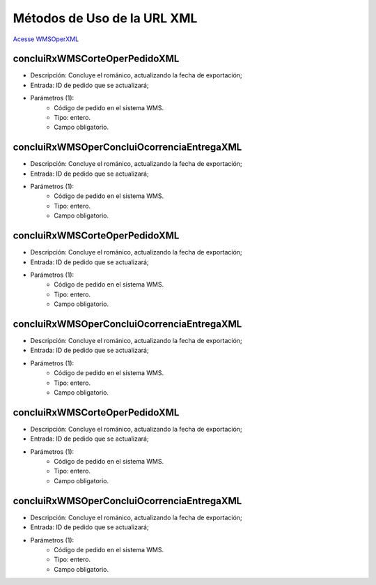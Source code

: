 Métodos de Uso de la URL XML
============================

`Acesse WMSOperXML <http://delageapp.southcentralus.cloudapp.azure.com/WebServiceDefault/WMSOper/WMSOperXML.asmx>`_

concluiRxWMSCorteOperPedidoXML
^^^^^^^^^^^^^^^^^^^^^^^^^^^^^^

- Descripción: Concluye el románico, actualizando la fecha de exportación;
- Entrada: ID de pedido que se actualizará;
- Parámetros (1):
   - Código de pedido en el sistema WMS.
   - Tipo: entero.
   - Campo obligatorio.

concluiRxWMSOperConcluiOcorrenciaEntregaXML
^^^^^^^^^^^^^^^^^^^^^^^^^^^^^^^^^^^^^^^^^^^

- Descripción: Concluye el románico, actualizando la fecha de exportación;
- Entrada: ID de pedido que se actualizará;
- Parámetros (1):
   - Código de pedido en el sistema WMS.
   - Tipo: entero.
   - Campo obligatorio.

concluiRxWMSCorteOperPedidoXML
^^^^^^^^^^^^^^^^^^^^^^^^^^^^^^

- Descripción: Concluye el románico, actualizando la fecha de exportación;
- Entrada: ID de pedido que se actualizará;
- Parámetros (1):
   - Código de pedido en el sistema WMS.
   - Tipo: entero.
   - Campo obligatorio.

concluiRxWMSOperConcluiOcorrenciaEntregaXML
^^^^^^^^^^^^^^^^^^^^^^^^^^^^^^^^^^^^^^^^^^^

- Descripción: Concluye el románico, actualizando la fecha de exportación;
- Entrada: ID de pedido que se actualizará;
- Parámetros (1):
   - Código de pedido en el sistema WMS.
   - Tipo: entero.
   - Campo obligatorio.

concluiRxWMSCorteOperPedidoXML
^^^^^^^^^^^^^^^^^^^^^^^^^^^^^^

- Descripción: Concluye el románico, actualizando la fecha de exportación;
- Entrada: ID de pedido que se actualizará;
- Parámetros (1):
   - Código de pedido en el sistema WMS.
   - Tipo: entero.
   - Campo obligatorio.

concluiRxWMSOperConcluiOcorrenciaEntregaXML
^^^^^^^^^^^^^^^^^^^^^^^^^^^^^^^^^^^^^^^^^^^

- Descripción: Concluye el románico, actualizando la fecha de exportación;
- Entrada: ID de pedido que se actualizará;
- Parámetros (1):
   - Código de pedido en el sistema WMS.
   - Tipo: entero.
   - Campo obligatorio.